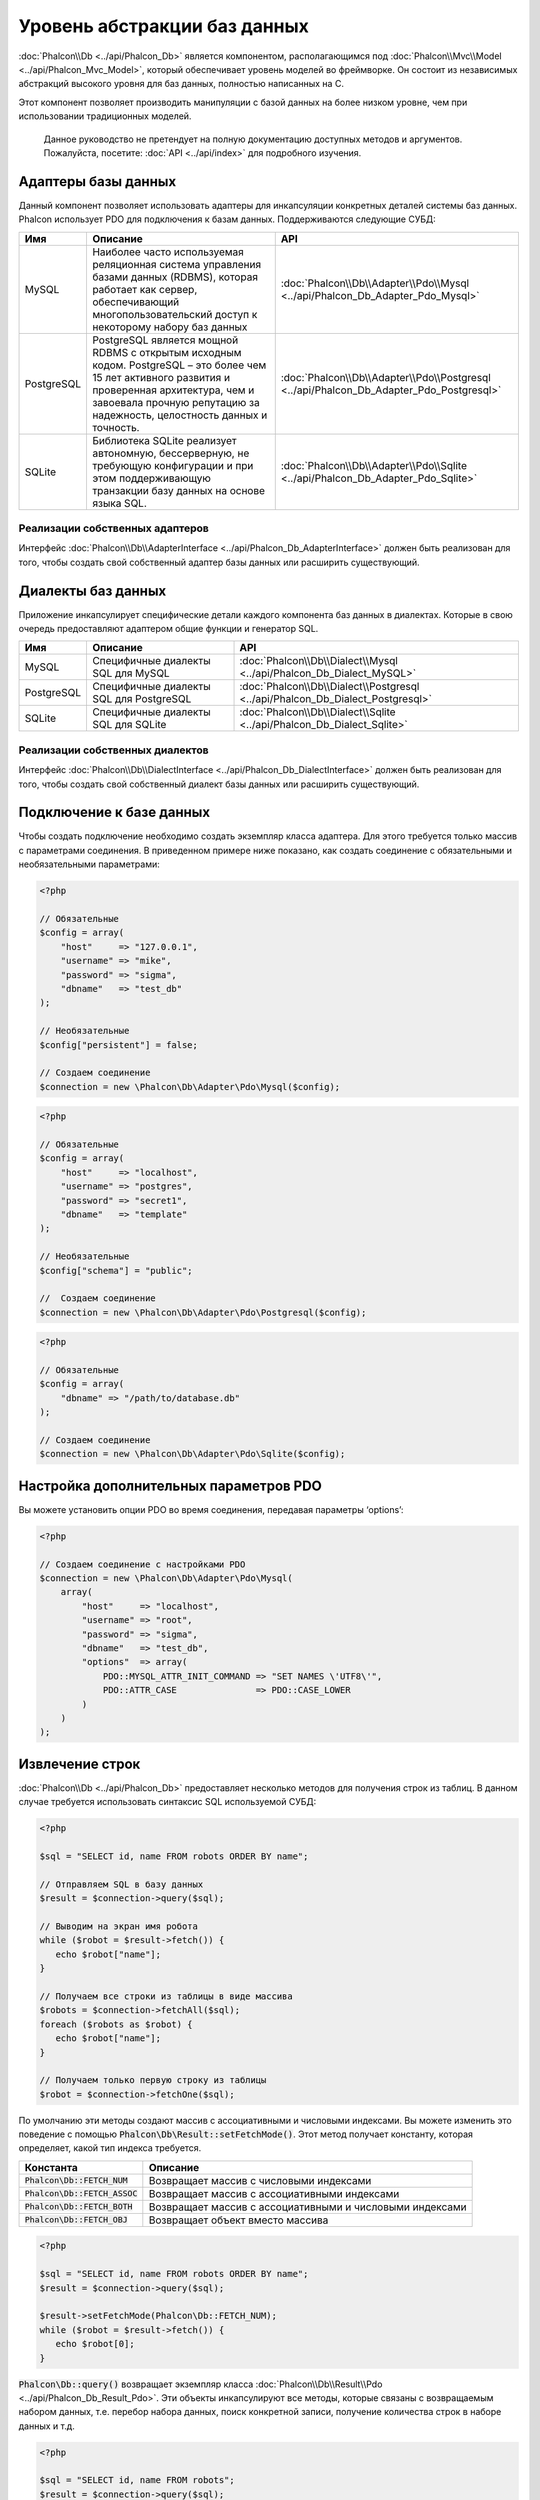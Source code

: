 Уровень абстракции баз данных
=============================

:doc:`Phalcon\\Db <../api/Phalcon_Db>` является компонентом, располагающимся под :doc:`Phalcon\\Mvc\\Model <../api/Phalcon_Mvc_Model>`,
который обеспечивает уровень моделей во фреймворке. Он состоит из независимых абстракций высокого уровня для баз данных,
полностью написанных на C.

Этот компонент позволяет производить манипуляции с базой данных на более низком уровне, чем при использовании традиционных моделей.

.. highlights::

    Данное руководство не претендует на полную документацию доступных методов и аргументов. Пожалуйста, посетите: :doc:`API <../api/index>`
    для подробного изучения.

Адаптеры базы данных
--------------------
Данный компонент позволяет использовать адаптеры для инкапсуляции конкретных деталей системы баз данных. Phalcon использует PDO для подключения к базам данных. Поддерживаются следующие СУБД:

+------------+--------------------------------------------------------------------------------------------------------------------------------------------------------------------------------------------------------------------------------------+-----------------------------------------------------------------------------------------+
| Имя        | Описание                                                                                                                                                                                                                             | API                                                                                     |
+============+======================================================================================================================================================================================================================================+=========================================================================================+
| MySQL      | Наиболее часто используемая реляционная система управления базами данных (RDBMS), которая работает как сервер, обеспечивающий многопользовательский доступ к некоторому набору баз данных                                            | :doc:`Phalcon\\Db\\Adapter\\Pdo\\Mysql <../api/Phalcon_Db_Adapter_Pdo_Mysql>`           |
+------------+--------------------------------------------------------------------------------------------------------------------------------------------------------------------------------------------------------------------------------------+-----------------------------------------------------------------------------------------+
| PostgreSQL | PostgreSQL является мощной RDBMS с открытым исходным кодом. PostgreSQL – это более чем 15 лет активного развития и проверенная архитектура, чем и завоевала прочную репутацию за надежность, целостность данных и точность.          | :doc:`Phalcon\\Db\\Adapter\\Pdo\\Postgresql <../api/Phalcon_Db_Adapter_Pdo_Postgresql>` |
+------------+--------------------------------------------------------------------------------------------------------------------------------------------------------------------------------------------------------------------------------------+-----------------------------------------------------------------------------------------+
| SQLite     | Библиотека SQLite реализует автономную, бессерверную, не требующую конфигурации и при этом поддерживающую транзакции базу данных на основе языка SQL.                                                                                | :doc:`Phalcon\\Db\\Adapter\\Pdo\\Sqlite <../api/Phalcon_Db_Adapter_Pdo_Sqlite>`         |
+------------+--------------------------------------------------------------------------------------------------------------------------------------------------------------------------------------------------------------------------------------+-----------------------------------------------------------------------------------------+

Реализации собственных адаптеров
^^^^^^^^^^^^^^^^^^^^^^^^^^^^^^^^
Интерфейс :doc:`Phalcon\\Db\\AdapterInterface <../api/Phalcon_Db_AdapterInterface>` должен быть реализован для того, чтобы создать свой собственный адаптер базы данных или расширить существующий.

Диалекты баз данных
-------------------

Приложение инкапсулирует специфические детали каждого компонента баз данных в диалектах. Которые в свою очередь предоставляют адаптером общие функции и генератор SQL.

+------------+-----------------------------------------------------+--------------------------------------------------------------------------------+
| Имя        | Описание                                            | API                                                                            |
+============+=====================================================+================================================================================+
| MySQL      | Специфичные диалекты SQL для MySQL                  | :doc:`Phalcon\\Db\\Dialect\\Mysql <../api/Phalcon_Db_Dialect_MySQL>`           |
+------------+-----------------------------------------------------+--------------------------------------------------------------------------------+
| PostgreSQL | Специфичные диалекты SQL для PostgreSQL             | :doc:`Phalcon\\Db\\Dialect\\Postgresql <../api/Phalcon_Db_Dialect_Postgresql>` |
+------------+-----------------------------------------------------+--------------------------------------------------------------------------------+
| SQLite     | Специфичные диалекты SQL для SQLite                 | :doc:`Phalcon\\Db\\Dialect\\Sqlite <../api/Phalcon_Db_Dialect_Sqlite>`         |
+------------+-----------------------------------------------------+--------------------------------------------------------------------------------+

Реализации собственных диалектов
^^^^^^^^^^^^^^^^^^^^^^^^^^^^^^^^
Интерфейс :doc:`Phalcon\\Db\\DialectInterface <../api/Phalcon_Db_DialectInterface>` должен быть реализован для того, чтобы создать свой собственный диалект базы данных или расширить существующий.

Подключение к базе данных
-------------------------
Чтобы создать подключение необходимо создать экземпляр класса адаптера. Для этого требуется только массив с параметрами соединения. В приведенном примере ниже показано, как создать соединение
с обязательными и необязательными параметрами:

.. code-block:: php

    <?php

    // Обязательные
    $config = array(
        "host"     => "127.0.0.1",
        "username" => "mike",
        "password" => "sigma",
        "dbname"   => "test_db"
    );

    // Необязательные
    $config["persistent"] = false;

    // Создаем соединение
    $connection = new \Phalcon\Db\Adapter\Pdo\Mysql($config);

.. code-block:: php

    <?php

    // Обязательные
    $config = array(
        "host"     => "localhost",
        "username" => "postgres",
        "password" => "secret1",
        "dbname"   => "template"
    );

    // Необязательные
    $config["schema"] = "public";

    //  Создаем соединение
    $connection = new \Phalcon\Db\Adapter\Pdo\Postgresql($config);

.. code-block:: php

    <?php

    // Обязательные
    $config = array(
        "dbname" => "/path/to/database.db"
    );

    // Создаем соединение
    $connection = new \Phalcon\Db\Adapter\Pdo\Sqlite($config);

Настройка дополнительных параметров PDO
---------------------------------------
Вы можете установить опции PDO во время соединения, передавая параметры ‘options’:

.. code-block:: php

    <?php

    // Создаем соединение с настройками PDO
    $connection = new \Phalcon\Db\Adapter\Pdo\Mysql(
        array(
            "host"     => "localhost",
            "username" => "root",
            "password" => "sigma",
            "dbname"   => "test_db",
            "options"  => array(
                PDO::MYSQL_ATTR_INIT_COMMAND => "SET NAMES \'UTF8\'",
                PDO::ATTR_CASE               => PDO::CASE_LOWER
            )
        )
    );

Извлечение строк
----------------
:doc:`Phalcon\\Db <../api/Phalcon_Db>` предоставляет несколько методов для получения строк из таблиц.
В данном случае требуется использовать синтаксис SQL  используемой СУБД:

.. code-block:: php

    <?php

    $sql = "SELECT id, name FROM robots ORDER BY name";

    // Отправляем SQL в базу данных
    $result = $connection->query($sql);

    // Выводим на экран имя робота
    while ($robot = $result->fetch()) {
       echo $robot["name"];
    }

    // Получаем все строки из таблицы в виде массива
    $robots = $connection->fetchAll($sql);
    foreach ($robots as $robot) {
       echo $robot["name"];
    }

    // Получаем только первую строку из таблицы
    $robot = $connection->fetchOne($sql);

По умолчанию эти методы создают массив с ассоциативными и числовыми индексами.
Вы можете изменить это поведение с помощью :code:`Phalcon\Db\Result::setFetchMode()`.
Этот метод получает константу, которая определяет, какой тип индекса требуется.

+---------------------------------+-----------------------------------------------------------+
| Константа                       | Описание                                                  |
+=================================+===========================================================+
| :code:`Phalcon\Db::FETCH_NUM`   | Возвращает массив с числовыми индексами                   |
+---------------------------------+-----------------------------------------------------------+
| :code:`Phalcon\Db::FETCH_ASSOC` | Возвращает массив с ассоциативными индексами              |
+---------------------------------+-----------------------------------------------------------+
| :code:`Phalcon\Db::FETCH_BOTH`  | Возвращает массив с ассоциативными и числовыми индексами  |
+---------------------------------+-----------------------------------------------------------+
| :code:`Phalcon\Db::FETCH_OBJ`   | Возвращает объект вместо массива                          |
+---------------------------------+-----------------------------------------------------------+

.. code-block:: php

    <?php

    $sql = "SELECT id, name FROM robots ORDER BY name";
    $result = $connection->query($sql);

    $result->setFetchMode(Phalcon\Db::FETCH_NUM);
    while ($robot = $result->fetch()) {
       echo $robot[0];
    }

:code:`Phalcon\Db::query()` возвращает экземпляр класса :doc:`Phalcon\\Db\\Result\\Pdo <../api/Phalcon_Db_Result_Pdo>`.
Эти объекты инкапсулируют все методы, которые связаны с возвращаемым набором данных, т.е. перебор набора данных,
поиск конкретной записи, получение количества строк в наборе данных и т.д.

.. code-block:: php

    <?php

    $sql = "SELECT id, name FROM robots";
    $result = $connection->query($sql);

    //  Перебор набора данных
    while ($robot = $result->fetch()) {
       echo $robot["name"];
    }

    // Получение третьей строки
    $result->seek(2);
    $robot = $result->fetch();

    // Получение количества строк в наборе данных
    echo $result->numRows();

Подготавливаемые запросы
------------------------
Подготавливаемые запросы также поддерживается в  :doc:`Phalcon\\Db <../api/Phalcon_Db>`.Хотя при ее использовании есть
минимальное влияние на производительность, рекомендуется использовать эту методику, чтобы исключить возможность
SQL инъекций в  вашем коде. Поддерживаются как именованные, так и неименованные псевдопеременные. Связывание параметров
может просто быть достигнуто следующим образом:

.. code-block:: php

    <?php

    // Подготовленный запрос с неименованными псевдопеременными
    $sql    = "SELECT * FROM robots WHERE name = ? ORDER BY name";
    $result = $connection->query($sql, array("Wall-E"));

    // Подготовленный запрос с именованными псевдопеременными
    $sql     = "INSERT INTO `robots`(name`, year) VALUES (:name, :year)";
    $success = $connection->query($sql, array("name" => "Astro Boy", "year" => 1952));

When using numeric placeholders, you will need to define them as integers i.e. 1 or 2. In this case "1" or "2"
are considered strings and not numbers, so the placeholder could not be successfully replaced. With any adapter
data are automatically escaped using `PDO Quote <http://www.php.net/manual/en/pdo.quote.php>`_.

This function takes into account the connection charset, so its recommended to define the correct charset
in the connection parameters or in your database server configuration, as a wrong
charset will produce undesired effects when storing or retrieving data.

Also, you can pass your parameters directly to the execute/query methods. In this case
bound parameters are directly passed to PDO:

.. code-block:: php

    <?php

    // Binding with PDO placeholders
    $sql    = "SELECT * FROM robots WHERE name = ? ORDER BY name";
    $result = $connection->query($sql, array(1 => "Wall-E"));

Вставка/Обновление/Удаление строк
---------------------------------
Вставлять, обновлять и удалять строки вы можете с помощью стандартного SQL запроса или использовать методы, предоставляемые классом:

.. code-block:: php

    <?php

    // Вставка с помощью стандартного SQL запроса
    $sql     = "INSERT INTO `robots`(`name`, `year`) VALUES ('Astro Boy', 1952)";
    $success = $connection->execute($sql);

    // с помощью подготовленного запроса
    $sql     = "INSERT INTO `robots`(`name`, `year`) VALUES (?, ?)";
    $success = $connection->execute($sql, array('Astroy Boy', 1952));

    // Динамическое создание запроса с помощью метода класса
    $success = $connection->insert(
       "robots",
       array("Astro Boy", 1952),
       array("name", "year")
    );

    // Generating dynamically the necessary SQL (another syntax)
    $success = $connection->insertAsDict(
       "robots",
       array(
          "name" => "Astro Boy",
          "year" => 1952
       )
    );

    // Обновление с помощью стандартного SQL запроса
    $sql     = "UPDATE `robots` SET `name` = 'Astro boy' WHERE `id` = 101";
    $success = $connection->execute($sql);

    // с помощью подготовленного запроса
    $sql     = "UPDATE `robots` SET `name` = ? WHERE `id` = ?";
    $success = $connection->execute($sql, array('Astro Boy', 101));

    // Динамическое создание запроса с помощью метода класса
    $success = $connection->update(
       "robots",
       array("name"),
       array("New Astro Boy"),
       "id = 101" // Внимание! Значения не экранируются
    );

    // Динамическое создание запроса с помощью метода класса (другой синтаксис)
    $success = $connection->updateAsDict(
       "robots",
       array(
          "name" => "New Astro Boy"
       ),
       "id = 101" // Внимание! Значения не экранируются
    );

    // С экранированием условий
    $success = $connection->update(
       "robots",
       array("name"),
       array("New Astro Boy"),
       array(
          'conditions' => 'id = ?',
          'bind' => array(101),
          'bindTypes' => array(PDO::PARAM_INT) // Необязательный параметр
       )
    );
    $success = $connection->updateAsDict(
       "robots",
       array(
          "name" => "New Astro Boy"
       ),
       array(
          'conditions' => 'id = ?',
          'bind' => array(101),
          'bindTypes' => array(PDO::PARAM_INT) // Необязательный параметр
       )
    );

    // Удаление с помощью стандартного SQL запроса
    $sql     = "DELETE `robots` WHERE `id` = 101";
    $success = $connection->execute($sql);

    // с помощью подготовленного запроса
    $sql     = "DELETE `robots` WHERE `id` = ?";
    $success = $connection->execute($sql, array(101));

    // Динамическое создание запроса с помощью метода класса
    $success = $connection->delete("robots", "id = ?", array(101));

Транзакции и вложенные транзакции
---------------------------------
Работа с транзакциями поддерживается с помощью PDO.  Манипуляции с данными внутри транзакции часто увеличивает
скорость работы базы данных на большинстве систем.

.. code-block:: php

    <?php

    try {

        // Начало новой транзакции
        $connection->begin();

        // Выполнение нескольких команд SQL
        $connection->execute("DELETE `robots` WHERE `id` = 101");
        $connection->execute("DELETE `robots` WHERE `id` = 102");
        $connection->execute("DELETE `robots` WHERE `id` = 103");

        // Фиксируем изменения в транзакции, если все хорошо.
        $connection->commit();

    } catch (Exception $e) {
        // В случаи исключения откатываем все изменения
        $connection->rollback();
    }

В дополнение к стандартным транзакциям, :doc:`Phalcon\\Db <../api/Phalcon_Db>` обеспечивает встроенную поддержку `вложенных транзакции`_
(если база данных поддерживает их). Когда вы вызываете метод begin() во второй раз – создается вложенная транзакция:

.. code-block:: php

    <?php

    try {

        // Начало новой транзакции
        $connection->begin();

        // Выполнение нескольких команд SQL
        $connection->execute("DELETE `robots` WHERE `id` = 101");

        try {

            // Начало вложенной транзакции
            $connection->begin();

            // Выполнение нескольких команд SQL во вложенной транзакции
            $connection->execute("DELETE `robots` WHERE `id` = 102");
            $connection->execute("DELETE `robots` WHERE `id` = 103");

            // Создаем точку сохранения
            $connection->commit();

        } catch (Exception $e) {
            // В случаи исключения откатываем все изменения
            $connection->rollback();
        }

        // Продолжаем Выполнение нескольких команд SQL
        $connection->execute("DELETE `robots` WHERE `id` = 104");

        // Фиксируем изменения в транзакции, если все хорошо.
        $connection->commit();

    } catch (Exception $e) {
        // В случаи исключения откатываем все изменения
        $connection->rollback();
    }

События базы данных
-------------------
:doc:`Phalcon\\Db <../api/Phalcon_Db>` способен передавать :doc:`EventsManager <events>`, если оно есть.
Некоторые события при возвращении булева значения ‘false’ могут остановить выполняемую операцию. Поддерживаются
следующие события:

+---------------------+-----------------------------------------------------------+-------------------------+
| Название            | Когда срабатывает                                         | Может остановить работу?|
+=====================+===========================================================+=========================+
| afterConnect        | После успешного подключения к БД                          | Нет                     |
+---------------------+-----------------------------------------------------------+-------------------------+
| beforeQuery         | Перед отправкой SQL в БД                                  | Да                      |
+---------------------+-----------------------------------------------------------+-------------------------+
| afterQuery          | После отправки запроса в БД                               | Нет                     |
+---------------------+-----------------------------------------------------------+-------------------------+
| beforeDisconnect    | Перед закрытием временного соединения с БД                | Нет                     |
+---------------------+-----------------------------------------------------------+-------------------------+
| beginTransaction    | Перед началом транзакции                                  | Нет                     |
+---------------------+-----------------------------------------------------------+-------------------------+
| rollbackTransaction | Перед откатом изменений произведенных в транзакции        | Нет                     |
+---------------------+-----------------------------------------------------------+-------------------------+
| commitTransaction   | Перед фиксацией транзакции                                | Нет                     |
+---------------------+-----------------------------------------------------------+-------------------------+

Привязать менеджер событий к соединению просто, :doc:`Phalcon\\Db <../api/Phalcon_Db>` будет вызывать событие с именем “db”:

.. code-block:: php

    <?php

    use Phalcon\Events\Manager as EventsManager;
    use Phalcon\Db\Adapter\Pdo\Mysql as Connection;

    $eventsManager = new EventsManager();

    // Прослушать все события базы данных
    $eventsManager->attach('db', $dbListener);

    $connection = new Connection(
        array(
            "host"     => "localhost",
            "username" => "root",
            "password" => "secret",
            "dbname"   => "invo"
        )
    );

    // Назначаем менеджер событий экземпляру адаптера БД
    $connection->setEventsManager($eventsManager);

Иметь возможность остановить выполнение SQL очень полезно, если вы хотите осуществить последнюю проверку SQL на наличие SQL инъекций:

.. code-block:: php

    <?php

    $eventsManager->attach('db:beforeQuery', function ($event, $connection) {

        // Проверка на наличие вредоносных ключевых слов в SQL
        if (preg_match('/DROP|ALTER/i', $connection->getSQLStatement())) {
            // DROP / ALTER операции не разрешено использовать в приложении,
            // это должно быть SQL инъекция!
            return false;
        }

        // Все хорошо
        return true;
    });

Профилирование запросов SQL
---------------------------
:doc:`Phalcon\\Db <../api/Phalcon_Db>` включает в себя компонент профилирования SQL запросов под
названием :doc:`Phalcon\\Db\\Profiler <../api/Phalcon_Db_Profiler>`, который используется для анализа
производительности запросов к базе данных для того, чтобы диагностировать проблему с производительностью
и обнаружить узкие места.

Профилировать базу данных легко с помощью :doc:`Phalcon\\Db\\Profiler <../api/Phalcon_Db_Profiler>`:

.. code-block:: php

    <?php

    use Phalcon\Events\Manager as EventsManager;
    use Phalcon\Db\Profiler as DbProfiler;

    $eventsManager = new EventsManager();

    $profiler = new DbProfiler();

    // Слушаем все события БД
    $eventsManager->attach('db', function ($event, $connection) use ($profiler) {
        if ($event->getType() == 'beforeQuery') {
            // Запуск профайлера с текущим соединением
            $profiler->startProfile($connection->getSQLStatement());
        }
        if ($event->getType() == 'afterQuery') {
            // Остановка текущего профайлера
            $profiler->stopProfile();
        }
    });

    // Назначаем менеджер событий соединению
    $connection->setEventsManager($eventsManager);

    $sql = "SELECT buyer_name, quantity, product_name "
         . "FROM buyers "
         . "LEFT JOIN products ON buyers.pid = products.id";

    // Выполняем SQL запрос
    $connection->query($sql);

    // Получаем последний профиль в профайлере
    $profile = $profiler->getLastProfile();

    echo "SQL Statement: ", $profile->getSQLStatement(), "\n";
    echo "Start Time: ", $profile->getInitialTime(), "\n";
    echo "Final Time: ", $profile->getFinalTime(), "\n";
    echo "Total Elapsed Time: ", $profile->getTotalElapsedSeconds(), "\n";

Вы также можете создать свой собственный компонент профилирования на основе :doc:`Phalcon\\Db\\Profiler <../api/Phalcon_Db_Profiler>`
для записи статистики запросов к БД в режиме реального времени:

.. code-block:: php

    <?php

    use Phalcon\Events\Manager as EventsManager;
    use Phalcon\Db\Profiler as Profiler;
    use Phalcon\Db\Profiler\Item as Item;

    class DbProfiler extends Profiler
    {
        /**
         * Выполняется перед отправкой SQL запроса на сервер БД
         */
        public function beforeStartProfile(Item $profile)
        {
            echo $profile->getSQLStatement();
        }

        /**
         * Выполняется после отправки SQL запроса на сервер БД
         */
        public function afterEndProfile(Item $profile)
        {
            echo $profile->getTotalElapsedSeconds();
        }
    }

    // Создание менеджера событий
    $eventsManager = new EventsManager();

    // Создание слушателя
    $dbProfiler = new DbProfiler();

    // Прикрепляем слушателя ко всем событиям базы данных
    $eventsManager->attach('db', $dbProfiler);

Логирование SQL запросов
------------------------
Использование компонентов высокого уровня абстракции для доступа к базам данных, таких как
:doc:`Phalcon\\Db <../api/Phalcon_Db>`, усложняет понимание того, какие запросы отправляются в базу данных.
:doc:`Phalcon\\Logger <../api/Phalcon_Logger>` взаимодействует с :doc:`Phalcon\\Db <../api/Phalcon_Db>`,
обеспечивая возможность логирования в слое абстракции базы данных.

.. code-block:: php

    <?php

    use Phalcon\Logger;
    use Phalcon\Events\Manager as EventsManager;
    use Phalcon\Logger\Adapter\File as FileLogger;

    $eventsManager = new EventsManager();

    $logger = new FileLogger("app/logs/db.log");

    // Слушаем все события БД
    $eventsManager->attach('db', function ($event, $connection) use ($logger) {
        if ($event->getType() == 'beforeQuery') {
            $logger->log($connection->getSQLStatement(), Logger::INFO);
        }
    });

    // Назначаем менеджер событий соединению
    $connection->setEventsManager($eventsManager);

    // Выполняем несколько SQL запросов
    $connection->insert(
        "products",
        array("Hot pepper", 3.50),
        array("name", "price")
    );

Упомянутый выше файл *app/logs/db.log* будет содержать что-то похожее на это:

.. code-block:: php

    [Sun, 29 Apr 12 22:35:26 -0500][DEBUG][Resource Id #77] INSERT INTO products
    (name, price) VALUES ('Hot pepper', 3.50)


Реализация собственного логера
^^^^^^^^^^^^^^^^^^^^^^^^^^^^^^
Вы можете реализовать свой собственный класс логера запросов к базе данных, путем создания класса, который реализует
единственный метод, именуемый «log». Метод должен принимать строку в качестве первого аргумента. Затем Вы можете
передать ваш объект логера в  метод :code:`Phalcon\Db::setLogger()`, после чего любые выполняемые запросы SQL будут
вызывать этот метод для логирования результата запроса.

Описание Таблиц / Представлений
-------------------------------
:doc:`Phalcon\\Db <../api/Phalcon_Db>` также предоставляет методы для получения подробной информации о таблицах и представлениях:

.. code-block:: php

    <?php

    // Получаем таблицы из базы данных test_db
    $tables = $connection->listTables("test_db");

    // Есть ли таблица 'robots' в базе данных?
    $exists = $connection->tableExists("robots");

    // Получаем имена, типы данных и свойства полей таблицы 'robots'
    $fields = $connection->describeColumns("robots");
    foreach ($fields as $field) {
        echo "Column Type: ", $field["Type"];
    }

    // Получаем индексы таблицы 'robots'
    $indexes = $connection->describeIndexes("robots");
    foreach ($indexes as $index) {
        print_r($index->getColumns());
    }

    // Получаем внешние ключи на таблицу 'robots'
    $references = $connection->describeReferences("robots");
    foreach ($references as $reference) {
        // Выводим на экран ссылаемые столбцы
        print_r($reference->getReferencedColumns());
    }

Таблица описания  очень похожа на результат команды “DESCRIBE” в MySQL, она содержит следующую информацию:

+---------+----------------------------------------------------------+
| Индексы | Описание                                                 |
+=========+==========================================================+
| Field   | Имя поля                                                 |
+---------+----------------------------------------------------------+
| Type    | Тип столбца                                              |
+---------+----------------------------------------------------------+
| Key     | Является ли столбец частью первичного ключа или индексом?|
+---------+----------------------------------------------------------+
| Null    | Допускается ли значение NULL.                            |
+---------+----------------------------------------------------------+

Методы для получения сведений о представлениях также реализованы для всех поддерживаемых баз данных:

.. code-block:: php

    <?php

    // Получить все представления из базы данных ’test_db’
    $tables = $connection->listViews("test_db");

    // Есть ли представление ‘robots’ в базе данных?
    $exists = $connection->viewExists("robots");

Создание / Изменение / удаление таблиц
--------------------------------------
Различные системы баз данных (MySQL, PostgreSQL и др.) предоставляют возможность создавать, изменять
или удалять таблицы с использованием  таких команды как CREATE, ALTER или DROP. Синтаксис SQL отличается в
зависимости от того, какая база данных используется системой.
:doc:`Phalcon\\Db <../api/Phalcon_Db>` предлагает единый интерфейс для изменения таблиц, без необходимости
дифференцировать синтаксис SQL на основании системы хранения данных.

Создание таблиц
^^^^^^^^^^^^^^^
В следующем примере показано, как создать таблицу:

.. code-block:: php

    <?php

    use \Phalcon\Db\Column as Column;

    $connection->createTable(
        "robots",
        null,
        array(
           "columns" => array(
                new Column(
                    "id",
                    array(
                        "type"          => Column::TYPE_INTEGER,
                        "size"          => 10,
                        "notNull"       => true,
                        "autoIncrement" => true,
                        "primary"       => true,
                    )
                ),
                new Column(
                    "name",
                    array(
                        "type"    => Column::TYPE_VARCHAR,
                        "size"    => 70,
                        "notNull" => true,
                    )
                ),
                new Column(
                    "year",
                    array(
                        "type"    => Column::TYPE_INTEGER,
                        "size"    => 11,
                        "notNull" => true,
                    )
                )
            )
        )
    );

:code:`Phalcon\Db::createTable()` принимает ассоциативный массив описывающий таблицу. Столбцы определяются классом
:doc:`Phalcon\\Db\\Column <../api/Phalcon_Db_Column>`. В таблице ниже показаны варианты, доступные для определения
столбца:

+-----------------+--------------------------------------------------------------------------------------------------------------------------------------------+-----------------+
| Опция           | Описани                                                                                                                                    | Необязательный? |
+=================+============================================================================================================================================+=================+
| "type"          | Тип столбца. Должен быть  константой быть :doc:`Phalcon\\Db\\Column <../api/Phalcon_Db_Column>` constant (см. ниже список)                 | Нет             |
+-----------------+--------------------------------------------------------------------------------------------------------------------------------------------+-----------------+
| "primary"       | True, если столбец является частью первичного ключа таблицы                                                                                | Yes             |
+-----------------+--------------------------------------------------------------------------------------------------------------------------------------------+-----------------+
| "size"          | Некоторые типы столбцов, такие как VARCHAR или INTEGER, могут иметь определенный размер                                                    | Yes             |
+-----------------+--------------------------------------------------------------------------------------------------------------------------------------------+-----------------+
| "scale"         | DECIMAL или NUMBER столбцы могут  указывать точность (до какого десятичного знака требуется хранить числа).                                | Yes             |
+-----------------+--------------------------------------------------------------------------------------------------------------------------------------------+-----------------+
| "unsigned"      | INTEGER столбцы могут быть знаковыми или беззнаковыми. Эта опция не распространяется на другие типы столбцов.                              | Yes             |
+-----------------+--------------------------------------------------------------------------------------------------------------------------------------------+-----------------+
| "notNull"       | Может ли столбец хранить нулевые значения?                                                                                                 | Yes             |
+-----------------+--------------------------------------------------------------------------------------------------------------------------------------------+-----------------+
| "default"       | Default value (when used with :code:`"notNull" => true`).                                                                                  | Yes             |
+-----------------+--------------------------------------------------------------------------------------------------------------------------------------------+-----------------+
| "autoIncrement" | С помощью этой опции, столбец заполняется автоматически с автоинкрементным целым. Только один столбец в таблице может иметь этот атрибут.  | Yes             |
+-----------------+--------------------------------------------------------------------------------------------------------------------------------------------+-----------------+
| "bind"          | Одна из BIND_TYPE_* констант говорящая, как колонки должны быть привязаны перед сохранением.                                               | Yes             |
+-----------------+--------------------------------------------------------------------------------------------------------------------------------------------+-----------------+
| "first"         | Колонки должны быть расположены на первой позиции в порядке столбцов                                                                       | Yes             |
+-----------------+--------------------------------------------------------------------------------------------------------------------------------------------+-----------------+
| "after"         | Колонка должна быть расположена после указанного столбца                                                                                   | Yes             |
+-----------------+--------------------------------------------------------------------------------------------------------------------------------------------+-----------------+

:doc:`Phalcon\\Db <../api/Phalcon_Db>` поддерживает следующие типы столбцов базы данных:

* :code:`Phalcon\Db\Column::TYPE_INTEGER`
* :code:`Phalcon\Db\Column::TYPE_DATE`
* :code:`Phalcon\Db\Column::TYPE_VARCHAR`
* :code:`Phalcon\Db\Column::TYPE_DECIMAL`
* :code:`Phalcon\Db\Column::TYPE_DATETIME`
* :code:`Phalcon\Db\Column::TYPE_CHAR`
* :code:`Phalcon\Db\Column::TYPE_TEXT`

Ассоциативный массив, переданный в  :code:`Phalcon\Db::createTable()` может иметь возможных ключей:

+--------------+----------------------------------------------------------------------------------------------------------------------------------------+------------------+
| Индекс       | Описание                                                                                                                               | Необязательный?  |
+==============+========================================================================================================================================+==================+
| "columns"    | Массив с набором столбцов таблицы определен с :doc:`Phalcon\\Db\\Column <../api/Phalcon_Db_Column>`                                    | Нет              |
+--------------+----------------------------------------------------------------------------------------------------------------------------------------+------------------+
| "indexes"    | Массив с набором индексов таблицы, определенные с :doc:`Phalcon\\Db\\Index <../api/Phalcon_Db_Index>`                                  | Да               |
+--------------+----------------------------------------------------------------------------------------------------------------------------------------+------------------+
| "references" | Массив с набором ссылок на таблицы (внешние ключи), определенный с :doc:`Phalcon\\Db\\Reference <../api/Phalcon_Db_Reference>`         | Да               |
+--------------+----------------------------------------------------------------------------------------------------------------------------------------+------------------+
| "options"    | Массив с набором опций для создания таблицы. Эти опции часто связаны с системой базы данных, в которых миграции был сгенерирован.      | Да               |
+--------------+----------------------------------------------------------------------------------------------------------------------------------------+------------------+

Изменение таблиц
^^^^^^^^^^^^^^^^
Если ваше приложение растет, вам, возможно, потребуется вносить изменения в  базу данных, как часть рефакторинга или
добавление нового функционала. Не все базы данных позволяют изменять существующие столбцы или добавить столбцы между
двумя существующими. :doc:`Phalcon\\Db <../api/Phalcon_Db>` ограничено  этими особенностями реализации.

.. code-block:: php

    <?php

    use Phalcon\Db\Column as Column;

    // Добавляем новый столбец
    $connection->addColumn(
        "robots",
        null,
        new Column(
            "robot_type",
            array(
                "type"    => Column::TYPE_VARCHAR,
                "size"    => 32,
                "notNull" => true,
                "after"   => "name"
            )
        )
    );

    // Изменение существующего столбца
    $connection->modifyColumn(
        "robots",
        null,
        new Column(
            "name",
            array(
                "type"    => Column::TYPE_VARCHAR,
                "size"    => 40,
                "notNull" => true
            )
        )
    );

    // Удаление столбца "name"
    $connection->dropColumn(
        "robots",
        null,
        "name"
    );

Удаление таблицы
^^^^^^^^^^^^^^^^
Пример удаления таблицы:

.. code-block:: php

    <?php

    // Удаление таблицы “robots” из активной базы данных
    $connection->dropTable("robots");

    // Удаление таблицы "robots" из базы данных "machines"
    $connection->dropTable("robots", "machines");

.. _PDO: http://www.php.net/manual/en/book.pdo.php
.. _`вложенных транзакции`: http://en.wikipedia.org/wiki/Nested_transaction
